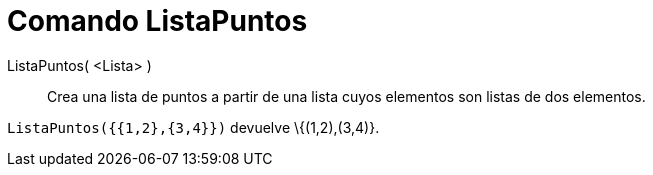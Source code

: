 = Comando ListaPuntos
:page-en: commands/PointList_Command
ifdef::env-github[:imagesdir: /es/modules/ROOT/assets/images]

ListaPuntos( <Lista> )::
  Crea una lista de puntos a partir de una lista cuyos elementos son listas de dos elementos.

[EXAMPLE]
====

`++ ListaPuntos({{1,2},{3,4}})++` devuelve \{(1,2),(3,4)}.

====
